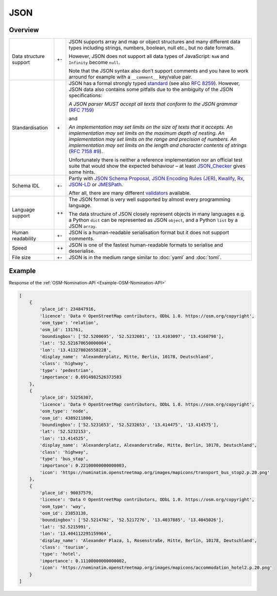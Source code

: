 JSON
====

Overview
--------

+-----------------------+-------+-------------------------------------------------------+
| Data structure support| +-    | JSON supports array and map or object structures and  |
|                       |       | many different data types including strings, numbers, |
|                       |       | boolean, null etc., but no date formats.              |
|                       |       |                                                       |
|                       |       | However, JSON does not support all data types of      |
|                       |       | JavaScript: ``NaN`` and ``Infinity`` become ``null``. |
|                       |       |                                                       |
|                       |       | Note that the JSON syntax also don’t support comments |
|                       |       | and you have to work arround for example with a       |
|                       |       | ``__comment__`` key/value pair.                       |
+-----------------------+-------+-------------------------------------------------------+
| Standardisation       | \+    | JSON has a formal strongly typed `standard`_ (see     |
|                       |       | also `RFC 8259`_).                                    |
|                       |       | However, JSON data also contains some pitfalls due to |
|                       |       | the ambiguity of the JSON specifications:             |
|                       |       |                                                       |
|                       |       | *A JSON parser MUST accept all texts that conform to  |
|                       |       | the JSON grammar* (`RFC 7159`_)                       |
|                       |       |                                                       |
|                       |       | and                                                   |
|                       |       |                                                       |
|                       |       | *An implementation may set limits on the size of texts|
|                       |       | that it accepts. An implementation may set limits on  |
|                       |       | the maximum depth of nesting. An implementation may   |
|                       |       | set limits on the range and precision of numbers. An  |
|                       |       | implementation may set limits on the length and       |
|                       |       | character contents of strings* (`RFC 7158 #9`_).      |
|                       |       |                                                       |
|                       |       | Unfortunately there is neither a reference            |
|                       |       | implementation nor an official test suite that would  |
|                       |       | show the expected behaviour – at least `JSON_Checker`_|
|                       |       | gives some hints.                                     |
+-----------------------+-------+-------------------------------------------------------+
| Schema IDL            | +-    | Partly with `JSON Schema Proposal`_, `JSON Encoding   |
|                       |       | Rules (JER)`_, `Kwalify`_, `Rx`_, `JSON-LD`_ or       |
|                       |       | `JMESPath`_.                                          |
|                       |       |                                                       |
|                       |       | After all, there are many different `validators`_     |
|                       |       | available.                                            |
+-----------------------+-------+-------------------------------------------------------+
| Language support      | ++    | The JSON format is very well supported by almost every|
|                       |       | programming language.                                 |
|                       |       |                                                       |
|                       |       | The data structure of JSON closely represent objects  |
|                       |       | in many languages e.g. a Python ``dict`` can be       |
|                       |       | represented as JSON ``object``, and a Python ``list`` |
|                       |       | by a JSON ``array``.                                  |
+-----------------------+-------+-------------------------------------------------------+
| Human readability     | +-    | JSON is a human-readable serialisation format but it  |
|                       |       | does not support comments.                            |
+-----------------------+-------+-------------------------------------------------------+
| Speed                 | ++    | JSON is one of the fastest human-readable formats to  |
|                       |       | serialise and deserialise.                            |
+-----------------------+-------+-------------------------------------------------------+
| File size             | +-    | JSON is in the medium range similar to :doc:`yaml`    |
|                       |       | and :doc:`toml`.                                      |
+-----------------------+-------+-------------------------------------------------------+

Example
-------

Response of the :ref:`OSM-Nomination-API <Example-OSM-Nomination-API>`

.. code-block:: javascript

    [
        {
            'place_id': 234847916,
            'licence': 'Data © OpenStreetMap contributors, ODbL 1.0. https://osm.org/copyright',
            'osm_type': 'relation',
            'osm_id': 131761,
            'boundingbox': ['52.5200695', '52.5232601', '13.4103097', '13.4160798'],
            'lat': '52.521670650000004',
            'lon': '13.413278026558228',
            'display_name': 'Alexanderplatz, Mitte, Berlin, 10178, Deutschland',
            'class': 'highway',
            'type': 'pedestrian',
            'importance': 0.6914982526373583
        },
        {
            'place_id': 53256307,
            'licence': 'Data © OpenStreetMap contributors, ODbL 1.0. https://osm.org/copyright',
            'osm_type': 'node',
            'osm_id': 4389211800,
            'boundingbox': ['52.5231653', '52.5232653', '13.414475', '13.414575'],
            'lat': '52.5232153',
            'lon': '13.414525',
            'display_name': 'Alexanderplatz, Alexanderstraße, Mitte, Berlin, 10178, Deutschland',
            'class': 'highway',
            'type': 'bus_stop',
            'importance': 0.22100000000000003,
            'icon': 'https://nominatim.openstreetmap.org/images/mapicons/transport_bus_stop2.p.20.png'
        },
        {
            'place_id': 90037579,
            'licence': 'Data © OpenStreetMap contributors, ODbL 1.0. https://osm.org/copyright',
            'osm_type': 'way',
            'osm_id': 23853138,
            'boundingbox': ['52.5214702', '52.5217276', '13.4037885', '13.4045026'],
            'lat': '52.5215991',
            'lon': '13.404112295159964',
            'display_name': 'Alexander Plaza, 1, Rosenstraße, Mitte, Berlin, 10178, Deutschland',
            'class': 'tourism',
            'type': 'hotel',
            'importance': 0.11100000000000002,
            'icon': 'https://nominatim.openstreetmap.org/images/mapicons/accommodation_hotel2.p.20.png'
        }
    ]

.. _`standard`: https://www.json.org/json-en.html
.. _`RFC 8259`: https://tools.ietf.org/html/rfc8259
.. _`RFC 7159`: https://tools.ietf.org/html/rfc7159
.. _`RFC 7158 #9`: https://www.ietf.org/rfc/rfc7158.html#section-9
.. _`JSON_Checker`: http://www.json.org/JSON_checker/
.. _`JSON Schema Proposal`: http://json-schema.org/
.. _`JSON Encoding Rules (JER)`: https://www.itu.int/rec/T-REC-X.697-201710-I/
.. _`Kwalify`: http://www.kuwata-lab.com/kwalify/
.. _`Rx`: http://rx.codesimply.com/
.. _`JSON-LD`: https://json-ld.org#
.. _`JMESPath`: https://jmespath.org/
.. _`validators`: https://json-schema.org/implementations.html#validators
